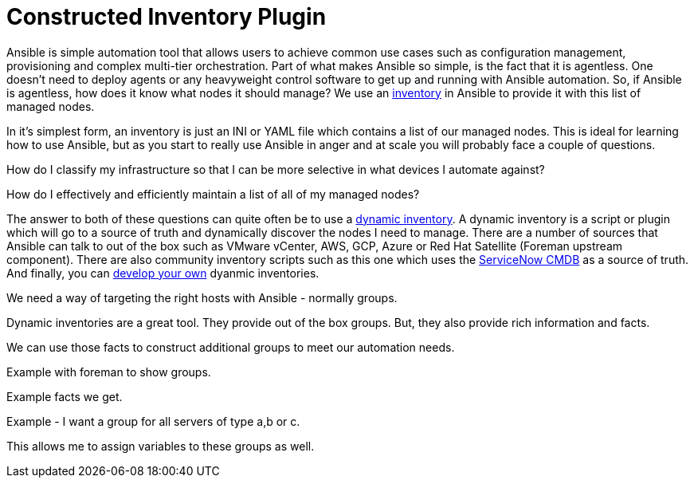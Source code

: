 = Constructed Inventory Plugin

Ansible is simple automation tool that allows users to achieve common use cases such as configuration management, provisioning and complex multi-tier orchestration. Part of what makes Ansible so simple, is the fact that it is agentless. One doesn't need to deploy agents or any heavyweight control software to get up and running with Ansible automation. So, if Ansible is agentless, how does it know what nodes it should manage? We use an https://docs.ansible.com/ansible/latest/user_guide/intro_inventory.html#inventory-basics-formats-hosts-and-groups[inventory] in Ansible to provide it with this list of managed nodes. 

In it's simplest form, an inventory is just an INI or YAML file which contains a list of our managed nodes. This is ideal for learning how to use Ansible, but as you start to really use Ansible in anger and at scale you will probably face a couple of questions.

How do I classify my infrastructure so that I can be more selective in what devices I automate against?

How do I effectively and efficiently maintain a list of all of my managed nodes?

The answer to both of these questions can quite often be to use a https://docs.ansible.com/ansible/latest/user_guide/intro_dynamic_inventory.html[dynamic inventory]. A dynamic inventory is a script or plugin which will go to a source of truth and dynamically discover the nodes I need to manage. There are a number of sources that Ansible can talk to out of the box such as VMware vCenter, AWS, GCP, Azure or Red Hat Satellite (Foreman upstream component). There are also community inventory scripts such as this one which uses the https://github.com/ServiceNowITOM/ansible-sn-inventory[ServiceNow CMDB] as a source of truth.  And finally, you can https://docs.ansible.com/ansible/latest/dev_guide/developing_inventory.html[develop your own] dyanmic inventories.

We need a way of targeting the right hosts with Ansible - normally groups.

Dynamic inventories are a great tool. They provide out of the box groups. But, they also provide rich information and facts.

We can use those facts to construct additional groups to meet our automation needs.

Example with foreman to show groups. 

Example facts we get.

Example - I want a group for all servers of type a,b or c.

This allows me to assign variables to these groups as well.




